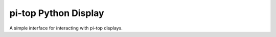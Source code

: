 ===========================
pi-top Python Display
===========================

A simple interface for interacting with pi-top displays.
